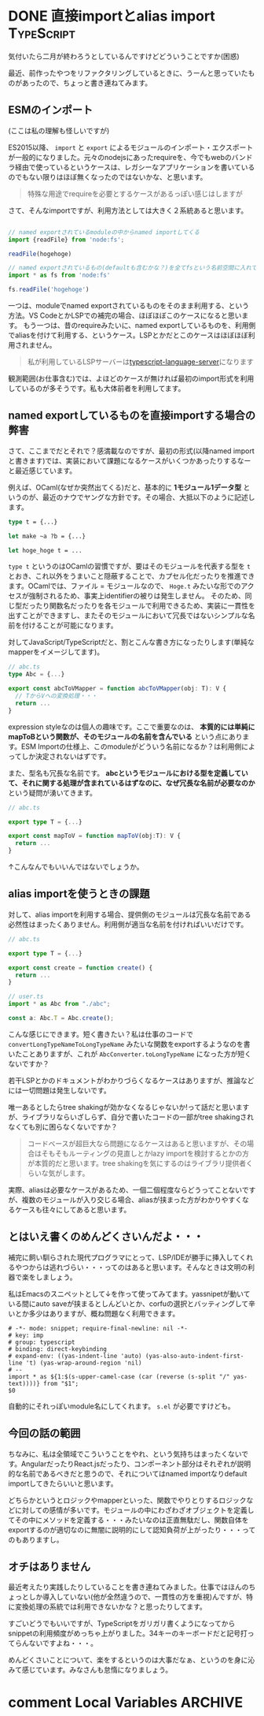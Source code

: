 #+startup: content logdone inlneimages

#+hugo_base_dir: ../../../
#+hugo_section: post/2023/02
#+author: derui

* DONE 直接importとalias import :TypeScript:
CLOSED: [2023-02-25 土 17:52]
:PROPERTIES:
:EXPORT_FILE_NAME: named_import_vs_alias_import
:END:
気付いたら二月が終わろうとしているんですけどどういうことですか(困惑)

最近、前作ったやつをリファクタリングしているときに、うーんと思っていたものがあったので、ちょっと書き連ねてみます。

#+html: <!--more-->

** ESMのインポート
(ここは私の理解も怪しいですが)

ES2015以降、 ~import~ と ~export~ によるモジュールのインポート・エクスポートが一般的になりました。元々のnodejsにあったrequireを、今でもwebのバンドラ経由で使っているというケースは、レガシーなアプリケーションを書いているのでもない限りはほぼ無くなったのではないかな、と思います。

#+begin_quote
特殊な用途でrequireを必要とするケースがあるっぽい感じはしますが
#+end_quote

さて、そんなimportですが、利用方法としては大きく２系統あると思います。

#+begin_src typescript

  // named exportされているmoduleの中からnamed importしてくる
  import {readFile} from 'node:fs';

  readFile(hogehoge)

  // named exportされているもの(defaultも含むかな？)を全てfsという名前空間に入れて利用する
  import * as fs from 'node:fs'

  fs.readFile('hogehoge')
#+end_src

一つは、moduleでnamed exportされているものをそのまま利用する、という方法。VS CodeとかLSPでの補完の場合、ほぼほぼこのケースになると思います。
もう一つは、昔のrequireみたいに、named exportしているものを、利用側でaliasを付けて利用する、というケース。LSPとかだとこのケースはほぼほぼ利用されません。

#+begin_quote
私が利用しているLSPサーバーは[[https://github.com/typescript-language-server/typescript-language-server][typescript-language-server]]になります
#+end_quote

観測範囲(お仕事含む)では、よほどのケースが無ければ最初のimport形式を利用しているのが多そうです。私も大体前者を利用してます。

** named exportしているものを直接importする場合の弊害
さて、ここまでだとそれで？感満載なのですが、最初の形式(以降named importと書きます)では、実装において課題になるケースがいくつかあったりするなーと最近感じています。

例えば、OCaml(なぜか突然出てくる)だと、基本的に *1モジュール1データ型* というのが、最近のナウでヤングな方針です。その場合、大抵以下のように記述します。

#+begin_src ocaml
  type t = {...}

  let make ~a ?b = {...}

  let hoge_hoge t = ...
#+end_src

~type t~ というのはOCamlの習慣ですが、要はそのモジュールを代表する型を  ~t~ とおき、これ以外をうまいこと隠蔽することで、カプセル化だったりを推進できます。OCamlでは、ファイル = モジュールなので、 ~Hoge.t~ みたいな形でのアクセスが強制されるため、事実上identifierの被りは発生しません。
そのため、同じ型だったり関数名だったりを各モジュールで利用できるため、実装に一貫性を出すことができますし、またそのモジュールにおいて冗長ではないシンプルな名前を付けることが可能になります。

対してJavaScript/TypeScriptだと、割とこんな書き方になったりします(単純なmapperをイメージしてます)。

#+begin_src typescript
  // abc.ts
  type Abc = {...}

  export const abcToVMapper = function abcToVMapper(obj: T): V {
    // TからVへの変換処理・・・
    return ...
  }
#+end_src

expression styleなのは個人の趣味です。ここで重要なのは、  *本質的には単純にmapToBという関数が、そのモジュールの名前を含んでいる* という点にあります。ESM Importの仕様上、このmoduleがどういう名前になるか？は利用側によってしか決定されないはずです。

また、型名も冗長な名前です。 *abcというモジュールにおける型を定義していて、それに関する処理が含まれているはずなのに、なぜ冗長な名前が必要なのか* という疑問が湧いてきます。

#+begin_src typescript
  // abc.ts

  export type T = {...}

  export const mapToV = function mapToV(obj:T): V {
    return ...
  }
#+end_src

↑こんなんでもいいんではないでしょうか。

** alias importを使うときの課題
対して、alias importを利用する場合、提供側のモジュールは冗長な名前である必然性はまったくありません。利用側が適当な名前を付ければいいだけです。

#+begin_src typescript
  // abc.ts

  export type T = {...}

  export const create = function create() {
    return ...
  }

  // user.ts
  import * as Abc from "./abc";

  const a: Abc.T = Abc.create();
#+end_src

こんな感じにできます。短く書きたい？私は仕事のコードで ~convertLongTypeNameToLongTypeName~ みたいな関数をexportするようなのを書いたことありますが、これが ~AbcConverter.toLongTypeName~ になった方が短くないですか？

若干LSPとかのドキュメントがわかりづらくなるケースはありますが、推論などには一切問題は発生しないです。

唯一あるとしたらtree shakingが効かなくなるじゃないか!って話だと思いますが、ライブラリならいざしらず、自分で書いたコードの一部がtree shakingされなくても別に困らなくないですか？

#+begin_quote
コードベースが超巨大なら問題になるケースはあると思いますが、その場合はそもそもルーティングの見直しとかlazy importを検討するとかの方が本質的だと思います。tree shakingを気にするのはライブラリ提供者くらいな気がします。
#+end_quote

実際、aliasは必要なケースがあるため、一個二個程度ならどうってことないですが、複数のモジュールが入り交じる場合、aliasが挟まった方がわかりやすくなるケースも往々にしてあると思います。

** とはいえ書くのめんどくさいんだよ・・・
補完に飼い馴らされた現代プログラマにとって、LSP/IDEが勝手に挿入してくれるやつからは逃れづらい・・・ってのはあると思います。そんなときは文明の利器で楽をしましょう。

私はEmacsのスニペットとして↓を作って使ってみてます。yassnipetが動いている間にauto saveが挟まるとしんどいとか、corfuの選択とバッティングして辛いとか多少はありますが、概ね問題なく利用できます。

#+begin_src text
  # -*- mode: snippet; require-final-newline: nil -*-
  # key: imp
  # group: typescript
  # binding: direct-keybinding
  # expand-env: ((yas-indent-line 'auto) (yas-also-auto-indent-first-line 't) (yas-wrap-around-region 'nil)
  # --
  import * as ${1:$(s-upper-camel-case (car (reverse (s-split "/" yas-text))))} from "$1";
  $0
#+end_src

自動的にそれっぽいmodule名にしてくれます。 ~s.el~ が必要ですけども。

** 今回の話の範囲
ちなみに、私は全領域でこういうことをやれ、という気持ちはまったくないです。AngularだったりReact.jsだったり、コンポーネント部分はそれぞれが説明的な名前であるべきだと思うので、それについてはnamed importなりdefault importしてきたらいいと思います。

どちらかというとロジックやmapperといった、関数でやりとりするロジックなどに対しての感情が多いです。モジュールの中にわざわざオブジェクトを定義してその中にメソッドを定義する・・・みたいなのは正直無駄だし、関数自体をexportするのが適切なのに無闇に説明的にして認知負荷が上がったり・・・ってのもありますし。

** オチはありません
最近考えたり実践したりしていることを書き連ねてみました。仕事ではほんのちょっとしか導入していない(他が全然違うので、一貫性の方を重視)んですが、特に変換処理の系統では利用できないかな？と思ったりしてます。

すごいどうでもいいですが、TypeScriptをガリガリ書くようになってからsnippetの利用頻度がめっちゃ上がりました。34キーのキーボードだと記号打ってらんないですよね・・・。

めんどくさいことについて、楽をするというのは大事だなぁ、というのを身に沁みて感じています。みなさんも怠惰になりましょう。

* comment Local Variables                                           :ARCHIVE:
# Local Variables:
# eval: (org-hugo-auto-export-mode)
# End:
*
